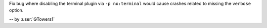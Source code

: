 Fix bug where disabling the terminal plugin via ``-p no:terminal`` would cause crashes related to missing the ``verbose`` option.

-- by :user:`GTowers1`

